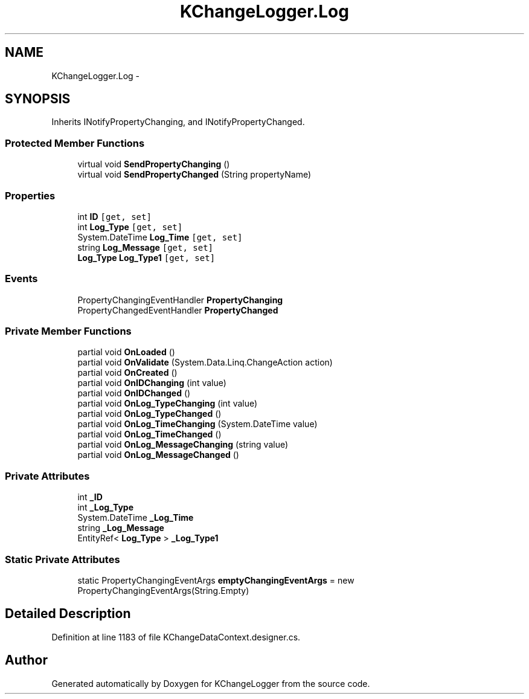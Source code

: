 .TH "KChangeLogger.Log" 3 "Wed Dec 19 2012" "Version 0.6" "KChangeLogger" \" -*- nroff -*-
.ad l
.nh
.SH NAME
KChangeLogger.Log \- 
.SH SYNOPSIS
.br
.PP
.PP
Inherits INotifyPropertyChanging, and INotifyPropertyChanged\&.
.SS "Protected Member Functions"

.in +1c
.ti -1c
.RI "virtual void \fBSendPropertyChanging\fP ()"
.br
.ti -1c
.RI "virtual void \fBSendPropertyChanged\fP (String propertyName)"
.br
.in -1c
.SS "Properties"

.in +1c
.ti -1c
.RI "int \fBID\fP\fC [get, set]\fP"
.br
.ti -1c
.RI "int \fBLog_Type\fP\fC [get, set]\fP"
.br
.ti -1c
.RI "System\&.DateTime \fBLog_Time\fP\fC [get, set]\fP"
.br
.ti -1c
.RI "string \fBLog_Message\fP\fC [get, set]\fP"
.br
.ti -1c
.RI "\fBLog_Type\fP \fBLog_Type1\fP\fC [get, set]\fP"
.br
.in -1c
.SS "Events"

.in +1c
.ti -1c
.RI "PropertyChangingEventHandler \fBPropertyChanging\fP"
.br
.ti -1c
.RI "PropertyChangedEventHandler \fBPropertyChanged\fP"
.br
.in -1c
.SS "Private Member Functions"

.in +1c
.ti -1c
.RI "partial void \fBOnLoaded\fP ()"
.br
.ti -1c
.RI "partial void \fBOnValidate\fP (System\&.Data\&.Linq\&.ChangeAction action)"
.br
.ti -1c
.RI "partial void \fBOnCreated\fP ()"
.br
.ti -1c
.RI "partial void \fBOnIDChanging\fP (int value)"
.br
.ti -1c
.RI "partial void \fBOnIDChanged\fP ()"
.br
.ti -1c
.RI "partial void \fBOnLog_TypeChanging\fP (int value)"
.br
.ti -1c
.RI "partial void \fBOnLog_TypeChanged\fP ()"
.br
.ti -1c
.RI "partial void \fBOnLog_TimeChanging\fP (System\&.DateTime value)"
.br
.ti -1c
.RI "partial void \fBOnLog_TimeChanged\fP ()"
.br
.ti -1c
.RI "partial void \fBOnLog_MessageChanging\fP (string value)"
.br
.ti -1c
.RI "partial void \fBOnLog_MessageChanged\fP ()"
.br
.in -1c
.SS "Private Attributes"

.in +1c
.ti -1c
.RI "int \fB_ID\fP"
.br
.ti -1c
.RI "int \fB_Log_Type\fP"
.br
.ti -1c
.RI "System\&.DateTime \fB_Log_Time\fP"
.br
.ti -1c
.RI "string \fB_Log_Message\fP"
.br
.ti -1c
.RI "EntityRef< \fBLog_Type\fP > \fB_Log_Type1\fP"
.br
.in -1c
.SS "Static Private Attributes"

.in +1c
.ti -1c
.RI "static PropertyChangingEventArgs \fBemptyChangingEventArgs\fP = new PropertyChangingEventArgs(String\&.Empty)"
.br
.in -1c
.SH "Detailed Description"
.PP 
Definition at line 1183 of file KChangeDataContext\&.designer\&.cs\&.

.SH "Author"
.PP 
Generated automatically by Doxygen for KChangeLogger from the source code\&.
